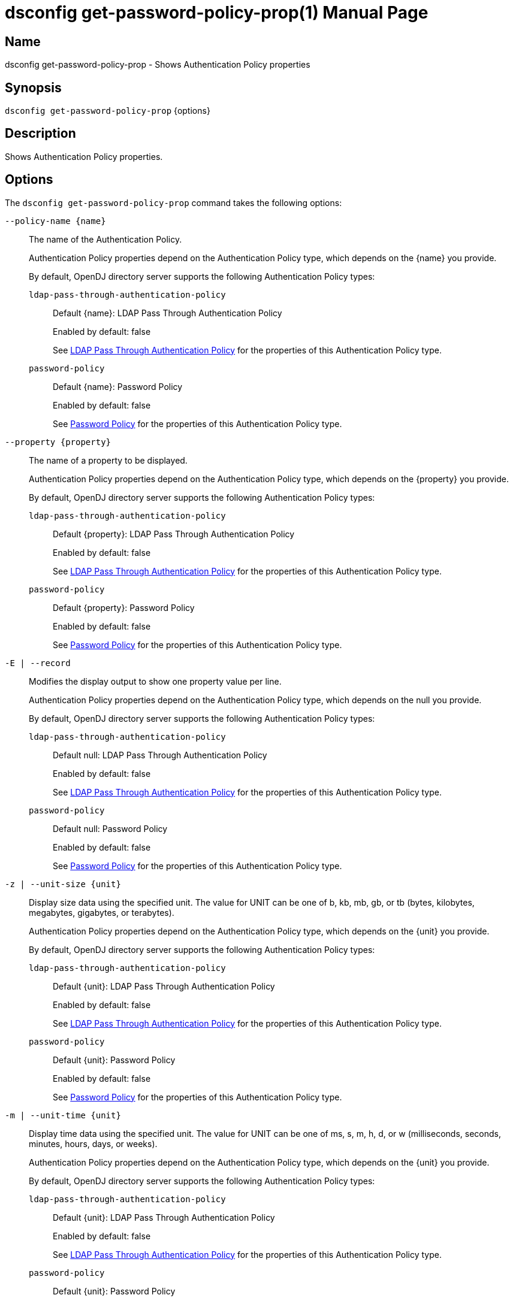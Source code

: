 ////
  The contents of this file are subject to the terms of the Common Development and
  Distribution License (the License). You may not use this file except in compliance with the
  License.

  You can obtain a copy of the License at legal/CDDLv1.0.txt. See the License for the
  specific language governing permission and limitations under the License.

  When distributing Covered Software, include this CDDL Header Notice in each file and include
  the License file at legal/CDDLv1.0.txt. If applicable, add the following below the CDDL
  Header, with the fields enclosed by brackets [] replaced by your own identifying
  information: "Portions Copyright [year] [name of copyright owner]".

  Copyright 2011-2017 ForgeRock AS.
  Portions Copyright 2024-2025 3A Systems LLC.
////

[#dsconfig-get-password-policy-prop]
= dsconfig get-password-policy-prop(1)
:doctype: manpage
:manmanual: Directory Server Tools
:mansource: OpenDJ

== Name
dsconfig get-password-policy-prop - Shows Authentication Policy properties

== Synopsis

`dsconfig get-password-policy-prop` {options}

[#dsconfig-get-password-policy-prop-description]
== Description

Shows Authentication Policy properties.



[#dsconfig-get-password-policy-prop-options]
== Options

The `dsconfig get-password-policy-prop` command takes the following options:

--
`--policy-name {name}`::

The name of the Authentication Policy.
+

[open]
====
Authentication Policy properties depend on the Authentication Policy type, which depends on the {name} you provide.

By default, OpenDJ directory server supports the following Authentication Policy types:

`ldap-pass-through-authentication-policy`::
+
Default {name}: LDAP Pass Through Authentication Policy
+
Enabled by default: false
+
See  <<dsconfig-get-password-policy-prop-ldap-pass-through-authentication-policy>> for the properties of this Authentication Policy type.
`password-policy`::
+
Default {name}: Password Policy
+
Enabled by default: false
+
See  <<dsconfig-get-password-policy-prop-password-policy>> for the properties of this Authentication Policy type.
====

`--property {property}`::

The name of a property to be displayed.
+

[open]
====
Authentication Policy properties depend on the Authentication Policy type, which depends on the {property} you provide.

By default, OpenDJ directory server supports the following Authentication Policy types:

`ldap-pass-through-authentication-policy`::
+
Default {property}: LDAP Pass Through Authentication Policy
+
Enabled by default: false
+
See  <<dsconfig-get-password-policy-prop-ldap-pass-through-authentication-policy>> for the properties of this Authentication Policy type.
`password-policy`::
+
Default {property}: Password Policy
+
Enabled by default: false
+
See  <<dsconfig-get-password-policy-prop-password-policy>> for the properties of this Authentication Policy type.
====

`-E | --record`::

Modifies the display output to show one property value per line.
+

[open]
====
Authentication Policy properties depend on the Authentication Policy type, which depends on the null you provide.

By default, OpenDJ directory server supports the following Authentication Policy types:

`ldap-pass-through-authentication-policy`::
+
Default null: LDAP Pass Through Authentication Policy
+
Enabled by default: false
+
See  <<dsconfig-get-password-policy-prop-ldap-pass-through-authentication-policy>> for the properties of this Authentication Policy type.
`password-policy`::
+
Default null: Password Policy
+
Enabled by default: false
+
See  <<dsconfig-get-password-policy-prop-password-policy>> for the properties of this Authentication Policy type.
====

`-z | --unit-size {unit}`::

Display size data using the specified unit. The value for UNIT can be one of b, kb, mb, gb, or tb (bytes, kilobytes, megabytes, gigabytes, or terabytes).
+

[open]
====
Authentication Policy properties depend on the Authentication Policy type, which depends on the {unit} you provide.

By default, OpenDJ directory server supports the following Authentication Policy types:

`ldap-pass-through-authentication-policy`::
+
Default {unit}: LDAP Pass Through Authentication Policy
+
Enabled by default: false
+
See  <<dsconfig-get-password-policy-prop-ldap-pass-through-authentication-policy>> for the properties of this Authentication Policy type.
`password-policy`::
+
Default {unit}: Password Policy
+
Enabled by default: false
+
See  <<dsconfig-get-password-policy-prop-password-policy>> for the properties of this Authentication Policy type.
====

`-m | --unit-time {unit}`::

Display time data using the specified unit. The value for UNIT can be one of ms, s, m, h, d, or w (milliseconds, seconds, minutes, hours, days, or weeks).
+

[open]
====
Authentication Policy properties depend on the Authentication Policy type, which depends on the {unit} you provide.

By default, OpenDJ directory server supports the following Authentication Policy types:

`ldap-pass-through-authentication-policy`::
+
Default {unit}: LDAP Pass Through Authentication Policy
+
Enabled by default: false
+
See  <<dsconfig-get-password-policy-prop-ldap-pass-through-authentication-policy>> for the properties of this Authentication Policy type.
`password-policy`::
+
Default {unit}: Password Policy
+
Enabled by default: false
+
See  <<dsconfig-get-password-policy-prop-password-policy>> for the properties of this Authentication Policy type.
====

--

[#dsconfig-get-password-policy-prop-ldap-pass-through-authentication-policy]
== LDAP Pass Through Authentication Policy

Authentication Policies of type ldap-pass-through-authentication-policy have the following properties:

--


cached-password-storage-scheme::
[open]
====
Description::
Specifies the name of a password storage scheme which should be used for encoding cached passwords. Changing the password storage scheme will cause all existing cached passwords to be discarded.


Default Value::
None


Allowed Values::
The DN of any Password Storage Scheme. The referenced password storage schemes must be enabled.


Multi-valued::
No

Required::
No

Admin Action Required::
None

Advanced Property::
No

Read-only::
No


====

cached-password-ttl::
[open]
====
Description::
Specifies the maximum length of time that a locally cached password may be used for authentication before it is refreshed from the remote LDAP service. This property represents a cache timeout. Increasing the timeout period decreases the frequency that bind operations are delegated to the remote LDAP service, but increases the risk of users authenticating using stale passwords. Note that authentication attempts which fail because the provided password does not match the locally cached password will always be retried against the remote LDAP service.


Default Value::
8 hours


Allowed Values::
<xinclude:include href="itemizedlist-duration.xml" />
Lower limit is 0 seconds.


Multi-valued::
No

Required::
No

Admin Action Required::
None

Advanced Property::
No

Read-only::
No


====

connection-timeout::
[open]
====
Description::
Specifies the timeout used when connecting to remote LDAP directory servers, performing SSL negotiation, and for individual search and bind requests. If the timeout expires then the current operation will be aborted and retried against another LDAP server if one is available.


Default Value::
3 seconds


Allowed Values::
<xinclude:include href="itemizedlist-duration.xml" />
Lower limit is 0 milliseconds.


Multi-valued::
No

Required::
No

Admin Action Required::
None

Advanced Property::
No

Read-only::
No


====

java-class::
[open]
====
Description::
Specifies the fully-qualified name of the Java class which provides the LDAP Pass Through Authentication Policy implementation. 


Default Value::
org.opends.server.extensions.LDAPPassThroughAuthenticationPolicyFactory


Allowed Values::
A Java class that implements or extends the class(es): org.opends.server.api.AuthenticationPolicyFactory


Multi-valued::
No

Required::
Yes

Admin Action Required::
The Authentication Policy must be disabled and re-enabled for changes to this setting to take effect

Advanced Property::
Yes (Use --advanced in interactive mode.)

Read-only::
No


====

mapped-attribute::
[open]
====
Description::
Specifies one or more attributes in the user&apos;s entry whose value(s) will determine the bind DN used when authenticating to the remote LDAP directory service. This property is mandatory when using the &quot;mapped-bind&quot; or &quot;mapped-search&quot; mapping policies. At least one value must be provided. All values must refer to the name or OID of an attribute type defined in the directory server schema. At least one of the named attributes must exist in a user&apos;s local entry in order for authentication to proceed. When multiple attributes or values are found in the user&apos;s entry then the behavior is determined by the mapping policy.


Default Value::
None


Allowed Values::
The name of an attribute type defined in the server schema.


Multi-valued::
Yes

Required::
No

Admin Action Required::
None

Advanced Property::
No

Read-only::
No


====

mapped-search-base-dn::
[open]
====
Description::
Specifies the set of base DNs below which to search for users in the remote LDAP directory service. This property is mandatory when using the &quot;mapped-search&quot; mapping policy. If multiple values are given, searches are performed below all specified base DNs.


Default Value::
None


Allowed Values::
A valid DN.


Multi-valued::
Yes

Required::
No

Admin Action Required::
None

Advanced Property::
No

Read-only::
No


====

mapped-search-bind-dn::
[open]
====
Description::
Specifies the bind DN which should be used to perform user searches in the remote LDAP directory service. 


Default Value::
Searches will be performed anonymously.


Allowed Values::
A valid DN.


Multi-valued::
No

Required::
No

Admin Action Required::
None

Advanced Property::
No

Read-only::
No


====

mapped-search-bind-password::
[open]
====
Description::
Specifies the bind password which should be used to perform user searches in the remote LDAP directory service. 


Default Value::
None


Allowed Values::
A String


Multi-valued::
No

Required::
No

Admin Action Required::
None

Advanced Property::
No

Read-only::
No


====

mapped-search-bind-password-environment-variable::
[open]
====
Description::
Specifies the name of an environment variable containing the bind password which should be used to perform user searches in the remote LDAP directory service. 


Default Value::
None


Allowed Values::
A String


Multi-valued::
No

Required::
No

Admin Action Required::
None

Advanced Property::
No

Read-only::
No


====

mapped-search-bind-password-file::
[open]
====
Description::
Specifies the name of a file containing the bind password which should be used to perform user searches in the remote LDAP directory service. 


Default Value::
None


Allowed Values::
A String


Multi-valued::
No

Required::
No

Admin Action Required::
None

Advanced Property::
No

Read-only::
No


====

mapped-search-bind-password-property::
[open]
====
Description::
Specifies the name of a Java property containing the bind password which should be used to perform user searches in the remote LDAP directory service. 


Default Value::
None


Allowed Values::
A String


Multi-valued::
No

Required::
No

Admin Action Required::
None

Advanced Property::
No

Read-only::
No


====

mapped-search-filter-template::
[open]
====
Description::
If defined, overrides the filter used when searching for the user, substituting %s with the value of the local entry&apos;s &quot;mapped-attribute&quot;. The filter-template may include ZERO or ONE %s substitutions. If multiple mapped-attributes are configured, multiple renditions of this template will be aggregated into one larger filter using an OR (|) operator. An example use-case for this property would be to use a different attribute type on the mapped search. For example, mapped-attribute could be set to &quot;uid&quot; and filter-template to &quot;(samAccountName=%s)&quot;. You can also use the filter to restrict search results. For example: &quot;(&amp;(uid=%s)(objectclass=student))&quot;


Default Value::
None


Allowed Values::
A String


Multi-valued::
No

Required::
No

Admin Action Required::
None

Advanced Property::
No

Read-only::
No


====

mapping-policy::
[open]
====
Description::
Specifies the mapping algorithm for obtaining the bind DN from the user&apos;s entry. 


Default Value::
unmapped


Allowed Values::


mapped-bind::
Bind to the remote LDAP directory service using a DN obtained from an attribute in the user's entry. This policy will check each attribute named in the "mapped-attribute" property. If more than one attribute or value is present then the first one will be used.

mapped-search::
Bind to the remote LDAP directory service using the DN of an entry obtained using a search against the remote LDAP directory service. The search filter will comprise of an equality matching filter whose attribute type is the "mapped-attribute" property, and whose assertion value is the attribute value obtained from the user's entry. If more than one attribute or value is present then the filter will be composed of multiple equality filters combined using a logical OR (union).

unmapped::
Bind to the remote LDAP directory service using the DN of the user's entry in this directory server.



Multi-valued::
No

Required::
Yes

Admin Action Required::
None

Advanced Property::
No

Read-only::
No


====

primary-remote-ldap-server::
[open]
====
Description::
Specifies the primary list of remote LDAP servers which should be used for pass through authentication. If more than one LDAP server is specified then operations may be distributed across them. If all of the primary LDAP servers are unavailable then operations will fail-over to the set of secondary LDAP servers, if defined.


Default Value::
None


Allowed Values::
A host name followed by a ":" and a port number.


Multi-valued::
Yes

Required::
Yes

Admin Action Required::
None

Advanced Property::
No

Read-only::
No


====

secondary-remote-ldap-server::
[open]
====
Description::
Specifies the secondary list of remote LDAP servers which should be used for pass through authentication in the event that the primary LDAP servers are unavailable. If more than one LDAP server is specified then operations may be distributed across them. Operations will be rerouted to the primary LDAP servers as soon as they are determined to be available.


Default Value::
No secondary LDAP servers.


Allowed Values::
A host name followed by a ":" and a port number.


Multi-valued::
Yes

Required::
No

Admin Action Required::
None

Advanced Property::
No

Read-only::
No


====

source-address::
[open]
====
Description::
If specified, the server will bind to the address before connecting to the remote server. The address must be one assigned to an existing network interface.


Default Value::
Let the server decide.


Allowed Values::
An IP address


Multi-valued::
No

Required::
No

Admin Action Required::
None

Advanced Property::
No

Read-only::
No


====

ssl-cipher-suite::
[open]
====
Description::
Specifies the names of the SSL cipher suites that are allowed for use in SSL based LDAP connections. 


Default Value::
Uses the default set of SSL cipher suites provided by the server's JVM.


Allowed Values::
A String


Multi-valued::
Yes

Required::
No

Admin Action Required::
NoneChanges to this property take effect immediately but will only impact new SSL LDAP connections created after the change.

Advanced Property::
Yes (Use --advanced in interactive mode.)

Read-only::
No


====

ssl-protocol::
[open]
====
Description::
Specifies the names of the SSL protocols which are allowed for use in SSL based LDAP connections. 


Default Value::
Uses the default set of SSL protocols provided by the server's JVM.


Allowed Values::
A String


Multi-valued::
Yes

Required::
No

Admin Action Required::
NoneChanges to this property take effect immediately but will only impact new SSL LDAP connections created after the change.

Advanced Property::
Yes (Use --advanced in interactive mode.)

Read-only::
No


====

trust-manager-provider::
[open]
====
Description::
Specifies the name of the trust manager that should be used when negotiating SSL connections with remote LDAP directory servers. 


Default Value::
By default, no trust manager is specified indicating that only certificates signed by the authorities associated with this JVM will be accepted.


Allowed Values::
The DN of any Trust Manager Provider. The referenced trust manager provider must be enabled when SSL is enabled.


Multi-valued::
No

Required::
No

Admin Action Required::
NoneChanges to this property take effect immediately, but only impact subsequent SSL connection negotiations.

Advanced Property::
No

Read-only::
No


====

use-password-caching::
[open]
====
Description::
Indicates whether passwords should be cached locally within the user&apos;s entry. 


Default Value::
false


Allowed Values::
true
false


Multi-valued::
No

Required::
Yes

Admin Action Required::
None

Advanced Property::
No

Read-only::
No


====

use-ssl::
[open]
====
Description::
Indicates whether the LDAP Pass Through Authentication Policy should use SSL. If enabled, the LDAP Pass Through Authentication Policy will use SSL to encrypt communication with the clients.


Default Value::
false


Allowed Values::
true
false


Multi-valued::
No

Required::
No

Admin Action Required::
The Authentication Policy must be disabled and re-enabled for changes to this setting to take effect

Advanced Property::
No

Read-only::
No


====

use-tcp-keep-alive::
[open]
====
Description::
Indicates whether LDAP connections should use TCP keep-alive. If enabled, the SO_KEEPALIVE socket option is used to indicate that TCP keepalive messages should periodically be sent to the client to verify that the associated connection is still valid. This may also help prevent cases in which intermediate network hardware could silently drop an otherwise idle client connection, provided that the keepalive interval configured in the underlying operating system is smaller than the timeout enforced by the network hardware.


Default Value::
true


Allowed Values::
true
false


Multi-valued::
No

Required::
No

Admin Action Required::
None

Advanced Property::
Yes (Use --advanced in interactive mode.)

Read-only::
No


====

use-tcp-no-delay::
[open]
====
Description::
Indicates whether LDAP connections should use TCP no-delay. If enabled, the TCP_NODELAY socket option is used to ensure that response messages to the client are sent immediately rather than potentially waiting to determine whether additional response messages can be sent in the same packet. In most cases, using the TCP_NODELAY socket option provides better performance and lower response times, but disabling it may help for some cases in which the server sends a large number of entries to a client in response to a search request.


Default Value::
true


Allowed Values::
true
false


Multi-valued::
No

Required::
No

Admin Action Required::
None

Advanced Property::
Yes (Use --advanced in interactive mode.)

Read-only::
No


====



--

[#dsconfig-get-password-policy-prop-password-policy]
== Password Policy

Authentication Policies of type password-policy have the following properties:

--


account-status-notification-handler::
[open]
====
Description::
Specifies the names of the account status notification handlers that are used with the associated password storage scheme. 


Default Value::
None


Allowed Values::
The DN of any Account Status Notification Handler. The referenced account status notification handlers must be enabled.


Multi-valued::
Yes

Required::
No

Admin Action Required::
None

Advanced Property::
No

Read-only::
No


====

allow-expired-password-changes::
[open]
====
Description::
Indicates whether a user whose password is expired is still allowed to change that password using the password modify extended operation. 


Default Value::
false


Allowed Values::
true
false


Multi-valued::
No

Required::
No

Admin Action Required::
None

Advanced Property::
No

Read-only::
No


====

allow-multiple-password-values::
[open]
====
Description::
Indicates whether user entries can have multiple distinct values for the password attribute. This is potentially dangerous because many mechanisms used to change the password do not work well with such a configuration. If multiple password values are allowed, then any of them can be used to authenticate, and they are all subject to the same policy constraints.


Default Value::
false


Allowed Values::
true
false


Multi-valued::
No

Required::
No

Admin Action Required::
None

Advanced Property::
Yes (Use --advanced in interactive mode.)

Read-only::
No


====

allow-pre-encoded-passwords::
[open]
====
Description::
Indicates whether users can change their passwords by providing a pre-encoded value. This can cause a security risk because the clear-text version of the password is not known and therefore validation checks cannot be applied to it.


Default Value::
false


Allowed Values::
true
false


Multi-valued::
No

Required::
No

Admin Action Required::
None

Advanced Property::
Yes (Use --advanced in interactive mode.)

Read-only::
No


====

allow-user-password-changes::
[open]
====
Description::
Indicates whether users can change their own passwords. This check is made in addition to access control evaluation. Both must allow the password change for it to occur.


Default Value::
true


Allowed Values::
true
false


Multi-valued::
No

Required::
No

Admin Action Required::
None

Advanced Property::
No

Read-only::
No


====

default-password-storage-scheme::
[open]
====
Description::
Specifies the names of the password storage schemes that are used to encode clear-text passwords for this password policy. 


Default Value::
None


Allowed Values::
The DN of any Password Storage Scheme. The referenced password storage schemes must be enabled.


Multi-valued::
Yes

Required::
Yes

Admin Action Required::
None

Advanced Property::
No

Read-only::
No


====

deprecated-password-storage-scheme::
[open]
====
Description::
Specifies the names of the password storage schemes that are considered deprecated for this password policy. If a user with this password policy authenticates to the server and his/her password is encoded with a deprecated scheme, those values are removed and replaced with values encoded using the default password storage scheme(s).


Default Value::
None


Allowed Values::
The DN of any Password Storage Scheme. The referenced password storage schemes must be enabled.


Multi-valued::
Yes

Required::
No

Admin Action Required::
None

Advanced Property::
No

Read-only::
No


====

expire-passwords-without-warning::
[open]
====
Description::
Indicates whether the directory server allows a user&apos;s password to expire even if that user has never seen an expiration warning notification. If this property is true, accounts always expire when the expiration time arrives. If this property is false or disabled, the user always receives at least one warning notification, and the password expiration is set to the warning time plus the warning interval.


Default Value::
false


Allowed Values::
true
false


Multi-valued::
No

Required::
No

Admin Action Required::
None

Advanced Property::
No

Read-only::
No


====

force-change-on-add::
[open]
====
Description::
Indicates whether users are forced to change their passwords upon first authenticating to the directory server after their account has been created. 


Default Value::
false


Allowed Values::
true
false


Multi-valued::
No

Required::
No

Admin Action Required::
None

Advanced Property::
No

Read-only::
No


====

force-change-on-reset::
[open]
====
Description::
Indicates whether users are forced to change their passwords if they are reset by an administrator. For this purpose, anyone with permission to change a given user&apos;s password other than that user is considered an administrator.


Default Value::
false


Allowed Values::
true
false


Multi-valued::
No

Required::
No

Admin Action Required::
None

Advanced Property::
No

Read-only::
No


====

grace-login-count::
[open]
====
Description::
Specifies the number of grace logins that a user is allowed after the account has expired to allow that user to choose a new password. A value of 0 indicates that no grace logins are allowed.


Default Value::
0


Allowed Values::
An integer value. Lower value is 0. Upper value is 2147483647.


Multi-valued::
No

Required::
No

Admin Action Required::
None

Advanced Property::
No

Read-only::
No


====

idle-lockout-interval::
[open]
====
Description::
Specifies the maximum length of time that an account may remain idle (that is, the associated user does not authenticate to the server) before that user is locked out. The value of this attribute is an integer followed by a unit of seconds, minutes, hours, days, or weeks. A value of 0 seconds indicates that idle accounts are not automatically locked out. This feature is available only if the last login time is maintained.


Default Value::
0 seconds


Allowed Values::
<xinclude:include href="itemizedlist-duration.xml" />
Lower limit is 0 seconds.Upper limit is 2147483647 seconds.


Multi-valued::
No

Required::
No

Admin Action Required::
None

Advanced Property::
No

Read-only::
No


====

java-class::
[open]
====
Description::
Specifies the fully-qualified name of the Java class which provides the Password Policy implementation. 


Default Value::
org.opends.server.core.PasswordPolicyFactory


Allowed Values::
A Java class that implements or extends the class(es): org.opends.server.api.AuthenticationPolicyFactory


Multi-valued::
No

Required::
Yes

Admin Action Required::
The Authentication Policy must be disabled and re-enabled for changes to this setting to take effect

Advanced Property::
Yes (Use --advanced in interactive mode.)

Read-only::
No


====

last-login-time-attribute::
[open]
====
Description::
Specifies the name or OID of the attribute type that is used to hold the last login time for users with the associated password policy. This attribute type must be defined in the directory server schema and must either be defined as an operational attribute or must be allowed by the set of objectClasses for all users with the associated password policy.


Default Value::
None


Allowed Values::
The name of an attribute type defined in the server schema.


Multi-valued::
No

Required::
No

Admin Action Required::
None

Advanced Property::
No

Read-only::
No


====

last-login-time-format::
[open]
====
Description::
Specifies the format string that is used to generate the last login time value for users with the associated password policy. This format string conforms to the syntax described in the API documentation for the java.text.SimpleDateFormat class.


Default Value::
None


Allowed Values::
Any valid format string that can be used with the java.text.SimpleDateFormat class.


Multi-valued::
No

Required::
No

Admin Action Required::
None

Advanced Property::
No

Read-only::
No


====

lockout-duration::
[open]
====
Description::
Specifies the length of time that an account is locked after too many authentication failures. The value of this attribute is an integer followed by a unit of seconds, minutes, hours, days, or weeks. A value of 0 seconds indicates that the account must remain locked until an administrator resets the password.


Default Value::
0 seconds


Allowed Values::
<xinclude:include href="itemizedlist-duration.xml" />
Lower limit is 0 seconds.Upper limit is 2147483647 seconds.


Multi-valued::
No

Required::
No

Admin Action Required::
None

Advanced Property::
No

Read-only::
No


====

lockout-failure-count::
[open]
====
Description::
Specifies the maximum number of authentication failures that a user is allowed before the account is locked out. A value of 0 indicates that accounts are never locked out due to failed attempts.


Default Value::
0


Allowed Values::
An integer value. Lower value is 0. Upper value is 2147483647.


Multi-valued::
No

Required::
No

Admin Action Required::
None

Advanced Property::
No

Read-only::
No


====

lockout-failure-expiration-interval::
[open]
====
Description::
Specifies the length of time before an authentication failure is no longer counted against a user for the purposes of account lockout. The value of this attribute is an integer followed by a unit of seconds, minutes, hours, days, or weeks. A value of 0 seconds indicates that the authentication failures must never expire. The failure count is always cleared upon a successful authentication.


Default Value::
0 seconds


Allowed Values::
<xinclude:include href="itemizedlist-duration.xml" />
Lower limit is 0 seconds.Upper limit is 2147483647 seconds.


Multi-valued::
No

Required::
No

Admin Action Required::
None

Advanced Property::
No

Read-only::
No


====

max-password-age::
[open]
====
Description::
Specifies the maximum length of time that a user can continue using the same password before it must be changed (that is, the password expiration interval). The value of this attribute is an integer followed by a unit of seconds, minutes, hours, days, or weeks. A value of 0 seconds disables password expiration.


Default Value::
0 seconds


Allowed Values::
<xinclude:include href="itemizedlist-duration.xml" />
Lower limit is 0 seconds.Upper limit is 2147483647 seconds.


Multi-valued::
No

Required::
No

Admin Action Required::
None

Advanced Property::
No

Read-only::
No


====

max-password-reset-age::
[open]
====
Description::
Specifies the maximum length of time that users have to change passwords after they have been reset by an administrator before they become locked. The value of this attribute is an integer followed by a unit of seconds, minutes, hours, days, or weeks. A value of 0 seconds disables this feature.


Default Value::
0 seconds


Allowed Values::
<xinclude:include href="itemizedlist-duration.xml" />
Lower limit is 0 seconds.Upper limit is 2147483647 seconds.


Multi-valued::
No

Required::
No

Admin Action Required::
None

Advanced Property::
No

Read-only::
No


====

min-password-age::
[open]
====
Description::
Specifies the minimum length of time after a password change before the user is allowed to change the password again. The value of this attribute is an integer followed by a unit of seconds, minutes, hours, days, or weeks. This setting can be used to prevent users from changing their passwords repeatedly over a short period of time to flush an old password from the history so that it can be re-used.


Default Value::
0 seconds


Allowed Values::
<xinclude:include href="itemizedlist-duration.xml" />
Lower limit is 0 seconds.Upper limit is 2147483647 seconds.


Multi-valued::
No

Required::
No

Admin Action Required::
None

Advanced Property::
No

Read-only::
No


====

password-attribute::
[open]
====
Description::
Specifies the attribute type used to hold user passwords. This attribute type must be defined in the server schema, and it must have either the user password or auth password syntax.


Default Value::
None


Allowed Values::
The name of an attribute type defined in the server schema.


Multi-valued::
No

Required::
Yes

Admin Action Required::
None

Advanced Property::
No

Read-only::
No


====

password-change-requires-current-password::
[open]
====
Description::
Indicates whether user password changes must use the password modify extended operation and must include the user&apos;s current password before the change is allowed. 


Default Value::
false


Allowed Values::
true
false


Multi-valued::
No

Required::
No

Admin Action Required::
None

Advanced Property::
No

Read-only::
No


====

password-expiration-warning-interval::
[open]
====
Description::
Specifies the maximum length of time before a user&apos;s password actually expires that the server begins to include warning notifications in bind responses for that user. The value of this attribute is an integer followed by a unit of seconds, minutes, hours, days, or weeks. A value of 0 seconds disables the warning interval.


Default Value::
5 days


Allowed Values::
<xinclude:include href="itemizedlist-duration.xml" />
Lower limit is 0 seconds.


Multi-valued::
No

Required::
No

Admin Action Required::
None

Advanced Property::
No

Read-only::
No


====

password-generator::
[open]
====
Description::
Specifies the name of the password generator that is used with the associated password policy. This is used in conjunction with the password modify extended operation to generate a new password for a user when none was provided in the request.


Default Value::
None


Allowed Values::
The DN of any Password Generator. The referenced password generator must be enabled.


Multi-valued::
No

Required::
No

Admin Action Required::
None

Advanced Property::
No

Read-only::
No


====

password-history-count::
[open]
====
Description::
Specifies the maximum number of former passwords to maintain in the password history. When choosing a new password, the proposed password is checked to ensure that it does not match the current password, nor any other password in the history list. A value of zero indicates that either no password history is to be maintained (if the password history duration has a value of zero seconds), or that there is no maximum number of passwords to maintain in the history (if the password history duration has a value greater than zero seconds).


Default Value::
0


Allowed Values::
An integer value. Lower value is 0. Upper value is 2147483647.


Multi-valued::
No

Required::
No

Admin Action Required::
None

Advanced Property::
No

Read-only::
No


====

password-history-duration::
[open]
====
Description::
Specifies the maximum length of time that passwords remain in the password history. When choosing a new password, the proposed password is checked to ensure that it does not match the current password, nor any other password in the history list. A value of zero seconds indicates that either no password history is to be maintained (if the password history count has a value of zero), or that there is no maximum duration for passwords in the history (if the password history count has a value greater than zero).


Default Value::
0 seconds


Allowed Values::
<xinclude:include href="itemizedlist-duration.xml" />
Lower limit is 0 seconds.Upper limit is 2147483647 seconds.


Multi-valued::
No

Required::
No

Admin Action Required::
None

Advanced Property::
No

Read-only::
No


====

password-validator::
[open]
====
Description::
Specifies the names of the password validators that are used with the associated password storage scheme. The password validators are invoked when a user attempts to provide a new password, to determine whether the new password is acceptable.


Default Value::
None


Allowed Values::
The DN of any Password Validator. The referenced password validators must be enabled.


Multi-valued::
Yes

Required::
No

Admin Action Required::
None

Advanced Property::
No

Read-only::
No


====

previous-last-login-time-format::
[open]
====
Description::
Specifies the format string(s) that might have been used with the last login time at any point in the past for users associated with the password policy. These values are used to make it possible to parse previous values, but are not used to set new values. The format strings conform to the syntax described in the API documentation for the java.text.SimpleDateFormat class.


Default Value::
None


Allowed Values::
Any valid format string that can be used with the java.text.SimpleDateFormat class.


Multi-valued::
Yes

Required::
No

Admin Action Required::
None

Advanced Property::
No

Read-only::
No


====

require-change-by-time::
[open]
====
Description::
Specifies the time by which all users with the associated password policy must change their passwords. The value is expressed in a generalized time format. If this time is equal to the current time or is in the past, then all users are required to change their passwords immediately. The behavior of the server in this mode is identical to the behavior observed when users are forced to change their passwords after an administrative reset.


Default Value::
None


Allowed Values::
A valid timestamp in generalized time form (for example, a value of "20070409185811Z" indicates a value of April 9, 2007 at 6:58:11 pm GMT).


Multi-valued::
No

Required::
No

Admin Action Required::
None

Advanced Property::
No

Read-only::
No


====

require-secure-authentication::
[open]
====
Description::
Indicates whether users with the associated password policy are required to authenticate in a secure manner. This might mean either using a secure communication channel between the client and the server, or using a SASL mechanism that does not expose the credentials.


Default Value::
false


Allowed Values::
true
false


Multi-valued::
No

Required::
No

Admin Action Required::
None

Advanced Property::
No

Read-only::
No


====

require-secure-password-changes::
[open]
====
Description::
Indicates whether users with the associated password policy are required to change their password in a secure manner that does not expose the credentials. 


Default Value::
false


Allowed Values::
true
false


Multi-valued::
No

Required::
No

Admin Action Required::
None

Advanced Property::
No

Read-only::
No


====

skip-validation-for-administrators::
[open]
====
Description::
Indicates whether passwords set by administrators are allowed to bypass the password validation process that is required for user password changes. 


Default Value::
false


Allowed Values::
true
false


Multi-valued::
No

Required::
No

Admin Action Required::
None

Advanced Property::
Yes (Use --advanced in interactive mode.)

Read-only::
No


====

state-update-failure-policy::
[open]
====
Description::
Specifies how the server deals with the inability to update password policy state information during an authentication attempt. In particular, this property can be used to control whether an otherwise successful bind operation fails if a failure occurs while attempting to update password policy state information (for example, to clear a record of previous authentication failures or to update the last login time). It can also be used to control whether to reject a bind request if it is known ahead of time that it will not be possible to update the authentication failure times in the event of an unsuccessful bind attempt (for example, if the backend writability mode is disabled).


Default Value::
reactive


Allowed Values::


ignore::
If a bind attempt would otherwise be successful, then do not reject it if a problem occurs while attempting to update the password policy state information for the user.

proactive::
Proactively reject any bind attempt if it is known ahead of time that it would not be possible to update the user's password policy state information.

reactive::
Even if a bind attempt would otherwise be successful, reject it if a problem occurs while attempting to update the password policy state information for the user.



Multi-valued::
No

Required::
No

Admin Action Required::
None

Advanced Property::
Yes (Use --advanced in interactive mode.)

Read-only::
No


====



--

